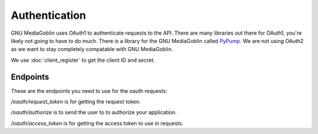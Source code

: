 .. MediaGoblin Documentation

   Written in 2011, 2012 by MediaGoblin contributors

   To the extent possible under law, the author(s) have dedicated all
   copyright and related and neighboring rights to this software to
   the public domain worldwide. This software is distributed without
   any warranty.

   You should have received a copy of the CC0 Public Domain
   Dedication along with this software. If not, see
   <http://creativecommons.org/publicdomain/zero/1.0/>.

==============
Authentication
==============

GNU MediaGoblin uses OAuth1 to authenticate requests to the API. There are many
libraries out there for OAuth1, you're likely not going to have to do much. There
is a library for the GNU MediaGoblin called `PyPump <https://github.com/xray7224/PyPump>`_.
We are not using OAuth2 as we want to stay completely compatable with GNU MediaGoblin.


We use :doc:`client_register` to get the client ID and secret.

Endpoints
---------

These are the endpoints you need to use for the oauth requests:

`/oauth/request_token` is for getting the request token.

`/oauth/authorize` is to send the user to to authorize your application.

`/oauth/access_token` is for getting the access token to use in requests.

